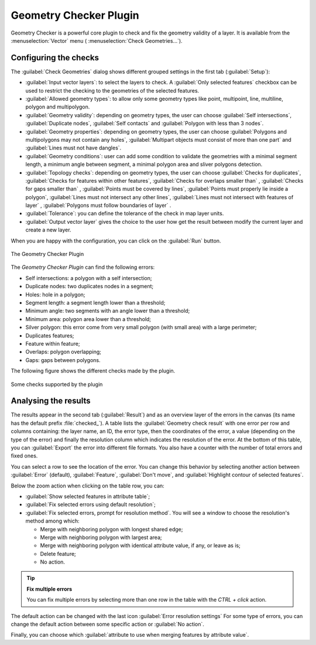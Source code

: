 .. only:: html


.. index:: Digitizing, Topology, Geometry validity, Errors
   single: Plugins; Geometry checker

.. _geometry_checker:

Geometry Checker Plugin
=======================

Geometry Checker is a powerful core plugin to check and fix the geometry
validity of a layer. It is available from the :menuselection:`Vector`
menu (|geometryChecker| :menuselection:`Check Geometries...`).

Configuring the checks
----------------------

The :guilabel:`Check Geometries` dialog shows different grouped settings in the
first tab (:guilabel:`Setup`):

* :guilabel:`Input vector layers`: to select the layers to check. A |checkbox|
  :guilabel:`Only selected features` checkbox can be used to restrict the
  checking to the geometries of the selected features.
* :guilabel:`Allowed geometry types`: to allow only some geometry types like
  point, multipoint, line, multiline, polygon and multipolygon.
* :guilabel:`Geometry validity`: depending on geometry types, the user can
  choose |checkbox| :guilabel:`Self intersections`, |checkbox|
  :guilabel:`Duplicate nodes`, |checkbox| :guilabel:`Self contacts` and
  |checkbox| :guilabel:`Polygon with less than 3 nodes`.
* :guilabel:`Geometry properties`: depending on geometry types, the user can
  choose |checkbox| :guilabel:`Polygons and multipolygons may not contain any
  holes`, |checkbox| :guilabel:`Multipart objects must consist of more than one
  part` and |checkbox| :guilabel:`Lines must not have dangles`.
* :guilabel:`Geometry conditions`: user can add some condition to validate the
  geometries with a minimal segment length, a minimum angle between segment,
  a minimal polygon area and sliver polygons detection.
* :guilabel:`Topology checks`: depending on geometry types, the user can choose
  |checkbox| :guilabel:`Checks for duplicates`, |checkbox| :guilabel:`Checks
  for features within other features`, |checkbox| :guilabel:`Checks for
  overlaps smaller than` |selectNumber|, |checkbox| :guilabel:`Checks
  for gaps smaller than` |selectNumber|, |checkbox| :guilabel:`Points
  must be covered by lines`, |checkbox| :guilabel:`Points must properly lie
  inside a polygon`, |checkbox| :guilabel:`Lines must not intersect any other
  lines`, |checkbox| :guilabel:`Lines must not intersect with features of
  layer` |selectString|, |checkbox| :guilabel:`Polygons must follow boundaries
  of layer` |selectString|.
* :guilabel:`Tolerance`: you can define the tolerance of the check in map layer
  units.
* :guilabel:`Output vector layer` gives the choice to the user how get the
  result between modify the current layer and create a new layer.

When you are happy with the configuration, you can click on the :guilabel:`Run`
button.


.. _figure_geometry_checker:

.. figure:: img/check_geometries.png
   :align: center

   The Geometry Checker Plugin


The *Geometry Checker Plugin* can find the following errors:

* Self intersections: a polygon with a self intersection;
* Duplicate nodes: two duplicates nodes in a segment;
* Holes: hole in a polygon;
* Segment length: a segment length lower than a threshold;
* Minimum angle: two segments with an angle lower than a threshold;
* Minimum area: polygon area lower than a threshold;
* Silver polygon: this error come from very small polygon (with small area) with
  a large perimeter;
* Duplicates features;
* Feature within feature;
* Overlaps: polygon overlapping;
* Gaps: gaps between polygons.

The following figure shows the different checks made by the plugin.

.. _figure_geometry_checker_options:

.. figure:: img/geometry_checker_scheme.png
   :align: center

   Some checks supported by the plugin

Analysing the results
---------------------

The results appear in the second tab (:guilabel:`Result`) and as an overview
layer of the errors in the canvas (its name has the default prefix
:file:`checked_`).
A table lists the :guilabel:`Geometry check result` with one error per row and
columns containing: the layer name, an ID, the error type, then the coordinates
of the error, a value (depending on the type of the error) and finally the
resolution column which indicates the resolution of the error.
At the bottom of this table, you can :guilabel:`Export` the error into different file
formats. You also have a counter with the number of total errors and fixed ones.

You can select a row to see the location of the error. You can change this
behavior by selecting another action between |radioButtonOn| :guilabel:`Error`
(default), |radioButtonOff| :guilabel:`Feature`, |radioButtonOff|
:guilabel:`Don't move`, and |checkbox| :guilabel:`Highlight contour of selected
features`.

Below the zoom action when clicking on the table row, you can:

* |fromSelectedFeature| :guilabel:`Show selected features in attribute table`;
* |success| :guilabel:`Fix selected errors using default resolution`;
* |success| :guilabel:`Fix selected errors, prompt for resolution method`.
  You will see a window to choose the resolution's method among which:

  * Merge with neighboring polygon with longest shared edge;
  * Merge with neighboring polygon with largest area;
  * Merge with neighboring polygon with identical attribute value, if any, or
    leave as is;
  * Delete feature;
  * No action.

.. tip:: **Fix multiple errors**

   You can fix multiple errors by selecting more than one row in the table with
   the *CTRL + click* action.

The default action can be changed with the last icon |options| :guilabel:`Error
resolution settings` For some type of errors, you can change the default action
between some specific action or :guilabel:`No action`.

Finally, you can choose which :guilabel:`attribute to use when merging features
by attribute value`.


.. Substitutions definitions - AVOID EDITING PAST THIS LINE
   This will be automatically updated by the find_set_subst.py script.
   If you need to create a new substitution manually,
   please add it also to the substitutions.txt file in the
   source folder.

.. |checkbox| image:: /static/common/checkbox.png
   :width: 1.3em
.. |fromSelectedFeature| image:: /static/common/mActionFromSelectedFeature.png
   :width: 1em
.. |geometryChecker| image:: /static/common/geometrychecker.png
   :width: 1.5em
.. |options| image:: /static/common/mActionOptions.png
   :width: 1em
.. |radioButtonOff| image:: /static/common/radiobuttonoff.png
   :width: 1.5em
.. |radioButtonOn| image:: /static/common/radiobuttonon.png
   :width: 1.5em
.. |selectNumber| image:: /static/common/selectnumber.png
   :width: 2.8em
.. |selectString| image:: /static/common/selectstring.png
   :width: 2.5em
.. |success| image:: /static/common/mIconSuccess.png
   :width: 1em
